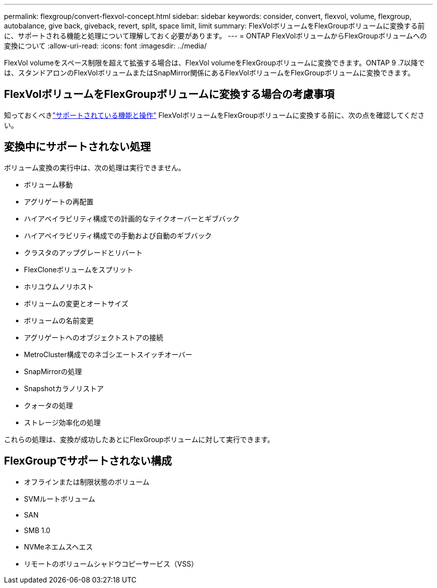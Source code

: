---
permalink: flexgroup/convert-flexvol-concept.html 
sidebar: sidebar 
keywords: consider, convert, flexvol, volume, flexgroup, autobalance, give back, giveback, revert, split, space limit, limit 
summary: FlexVolボリュームをFlexGroupボリュームに変換する前に、サポートされる機能と処理について理解しておく必要があります。 
---
= ONTAP FlexVolボリュームからFlexGroupボリュームへの変換について
:allow-uri-read: 
:icons: font
:imagesdir: ../media/


[role="lead"]
FlexVol volumeをスペース制限を超えて拡張する場合は、FlexVol volumeをFlexGroupボリュームに変換できます。ONTAP 9 .7以降では、スタンドアロンのFlexVolボリュームまたはSnapMirror関係にあるFlexVolボリュームをFlexGroupボリュームに変換できます。



== FlexVolボリュームをFlexGroupボリュームに変換する場合の考慮事項

知っておくべきlink:supported-unsupported-config-concept.html["サポートされている機能と操作"] FlexVolボリュームをFlexGroupボリュームに変換する前に、次の点を確認してください。



== 変換中にサポートされない処理

ボリューム変換の実行中は、次の処理は実行できません。

* ボリューム移動
* アグリゲートの再配置
* ハイアベイラビリティ構成での計画的なテイクオーバーとギブバック
* ハイアベイラビリティ構成での手動および自動のギブバック
* クラスタのアップグレードとリバート
* FlexCloneボリュームをスプリット
* ホリユウムノリホスト
* ボリュームの変更とオートサイズ
* ボリュームの名前変更
* アグリゲートへのオブジェクトストアの接続
* MetroCluster構成でのネゴシエートスイッチオーバー
* SnapMirrorの処理
* Snapshotカラノリストア
* クォータの処理
* ストレージ効率化の処理


これらの処理は、変換が成功したあとにFlexGroupボリュームに対して実行できます。



== FlexGroupでサポートされない構成

* オフラインまたは制限状態のボリューム
* SVMルートボリューム
* SAN
* SMB 1.0
* NVMeネエムスヘエス
* リモートのボリュームシャドウコピーサービス（VSS）

